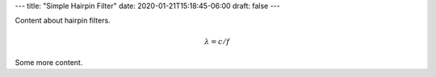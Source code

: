 ---
title: "Simple Hairpin Filter"
date: 2020-01-21T15:18:45-06:00
draft: false
---

Content about hairpin filters.

.. math:: \lambda = c / f

Some more content.


